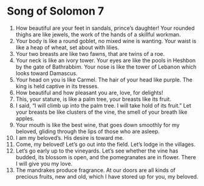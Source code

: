 ﻿
* Song of Solomon 7
1. How beautiful are your feet in sandals, prince’s daughter! Your rounded thighs are like jewels, the work of the hands of a skillful workman. 
2. Your body is like a round goblet, no mixed wine is wanting. Your waist is like a heap of wheat, set about with lilies. 
3. Your two breasts are like two fawns, that are twins of a roe. 
4. Your neck is like an ivory tower. Your eyes are like the pools in Heshbon by the gate of Bathrabbim. Your nose is like the tower of Lebanon which looks toward Damascus. 
5. Your head on you is like Carmel. The hair of your head like purple. The king is held captive in its tresses. 
6. How beautiful and how pleasant you are, love, for delights! 
7. This, your stature, is like a palm tree, your breasts like its fruit. 
8. I said, “I will climb up into the palm tree. I will take hold of its fruit.” Let your breasts be like clusters of the vine, the smell of your breath like apples. 
9. Your mouth is like the best wine, that goes down smoothly for my beloved, gliding through the lips of those who are asleep. 
10. I am my beloved’s. His desire is toward me. 
11. Come, my beloved! Let’s go out into the field. Let’s lodge in the villages. 
12. Let’s go early up to the vineyards. Let’s see whether the vine has budded, its blossom is open, and the pomegranates are in flower. There I will give you my love. 
13. The mandrakes produce fragrance. At our doors are all kinds of precious fruits, new and old, which I have stored up for you, my beloved. 
